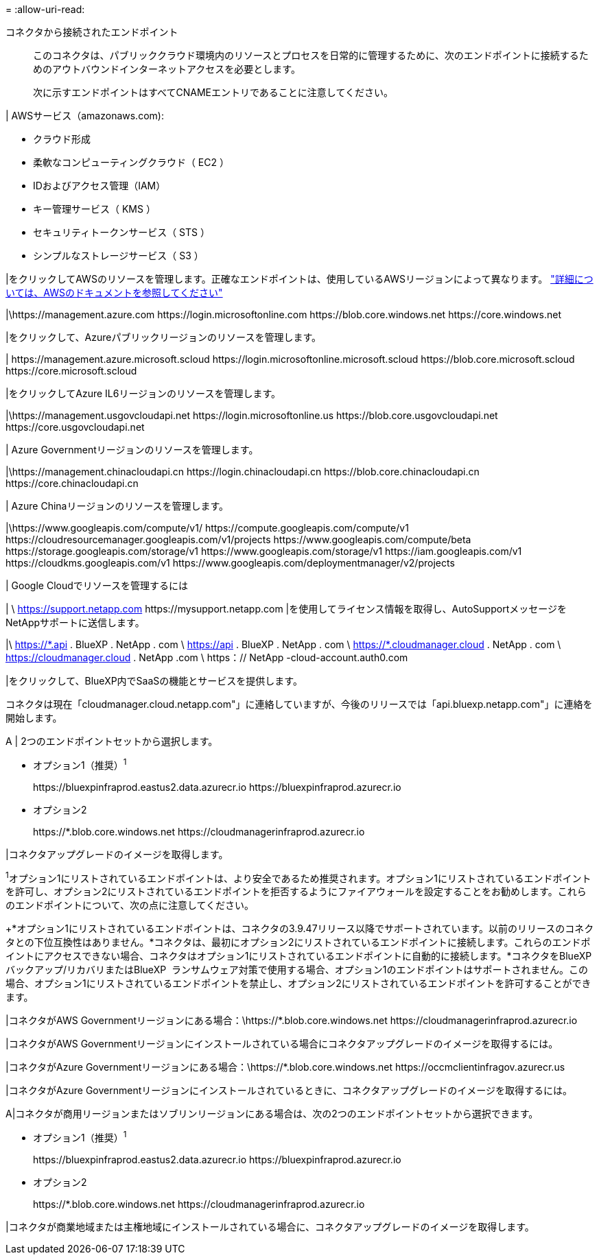 = 
:allow-uri-read: 


コネクタから接続されたエンドポイント:: このコネクタは、パブリッククラウド環境内のリソースとプロセスを日常的に管理するために、次のエンドポイントに接続するためのアウトバウンドインターネットアクセスを必要とします。
+
--
次に示すエンドポイントはすべてCNAMEエントリであることに注意してください。

--


| AWSサービス（amazonaws.com):

* クラウド形成
* 柔軟なコンピューティングクラウド（ EC2 ）
* IDおよびアクセス管理（IAM）
* キー管理サービス（ KMS ）
* セキュリティトークンサービス（ STS ）
* シンプルなストレージサービス（ S3 ）


|をクリックしてAWSのリソースを管理します。正確なエンドポイントは、使用しているAWSリージョンによって異なります。 https://docs.aws.amazon.com/general/latest/gr/rande.html["詳細については、AWSのドキュメントを参照してください"^]

|\https://management.azure.com
\https://login.microsoftonline.com
\https://blob.core.windows.net
\https://core.windows.net

|をクリックして、Azureパブリックリージョンのリソースを管理します。

|
\https://management.azure.microsoft.scloud
\https://login.microsoftonline.microsoft.scloud
\https://blob.core.microsoft.scloud
\https://core.microsoft.scloud

|をクリックしてAzure IL6リージョンのリソースを管理します。

|\https://management.usgovcloudapi.net
\https://login.microsoftonline.us
\https://blob.core.usgovcloudapi.net
\https://core.usgovcloudapi.net

| Azure Governmentリージョンのリソースを管理します。

|\https://management.chinacloudapi.cn
\https://login.chinacloudapi.cn
\https://blob.core.chinacloudapi.cn
\https://core.chinacloudapi.cn

| Azure Chinaリージョンのリソースを管理します。

|\https://www.googleapis.com/compute/v1/
\https://compute.googleapis.com/compute/v1
\https://cloudresourcemanager.googleapis.com/v1/projects
\https://www.googleapis.com/compute/beta
\https://storage.googleapis.com/storage/v1
\https://www.googleapis.com/storage/v1
\https://iam.googleapis.com/v1
\https://cloudkms.googleapis.com/v1
\https://www.googleapis.com/deploymentmanager/v2/projects

| Google Cloudでリソースを管理するには

|
\ https://support.netapp.com
\https://mysupport.netapp.com |を使用してライセンス情報を取得し、AutoSupportメッセージをNetAppサポートに送信します。

|\ https://\*.api . BlueXP . NetApp . com \ https://api . BlueXP . NetApp . com \ https://*.cloudmanager.cloud . NetApp . com \ https://cloudmanager.cloud . NetApp .com \ https：// NetApp -cloud-account.auth0.com

|をクリックして、BlueXP内でSaaSの機能とサービスを提供します。

コネクタは現在「cloudmanager.cloud.netapp.com"」に連絡していますが、今後のリリースでは「api.bluexp.netapp.com"」に連絡を開始します。

A | 2つのエンドポイントセットから選択します。

* オプション1（推奨）^1^
+
\https://bluexpinfraprod.eastus2.data.azurecr.io \https://bluexpinfraprod.azurecr.io

* オプション2
+
\https://*.blob.core.windows.net \https://cloudmanagerinfraprod.azurecr.io



|コネクタアップグレードのイメージを取得します。

^1^オプション1にリストされているエンドポイントは、より安全であるため推奨されます。オプション1にリストされているエンドポイントを許可し、オプション2にリストされているエンドポイントを拒否するようにファイアウォールを設定することをお勧めします。これらのエンドポイントについて、次の点に注意してください。

+*オプション1にリストされているエンドポイントは、コネクタの3.9.47リリース以降でサポートされています。以前のリリースのコネクタとの下位互換性はありません。*コネクタは、最初にオプション2にリストされているエンドポイントに接続します。これらのエンドポイントにアクセスできない場合、コネクタはオプション1にリストされているエンドポイントに自動的に接続します。*コネクタをBlueXP  バックアップ/リカバリまたはBlueXP  ランサムウェア対策で使用する場合、オプション1のエンドポイントはサポートされません。この場合、オプション1にリストされているエンドポイントを禁止し、オプション2にリストされているエンドポイントを許可することができます。

|コネクタがAWS Governmentリージョンにある場合：\https://*.blob.core.windows.net \https://cloudmanagerinfraprod.azurecr.io

|コネクタがAWS Governmentリージョンにインストールされている場合にコネクタアップグレードのイメージを取得するには。

|コネクタがAzure Governmentリージョンにある場合：\https://*.blob.core.windows.net \https://occmclientinfragov.azurecr.us

|コネクタがAzure Governmentリージョンにインストールされているときに、コネクタアップグレードのイメージを取得するには。

A|コネクタが商用リージョンまたはソブリンリージョンにある場合は、次の2つのエンドポイントセットから選択できます。

* オプション1（推奨）^1^
+
\https://bluexpinfraprod.eastus2.data.azurecr.io \https://bluexpinfraprod.azurecr.io

* オプション2
+
\https://*.blob.core.windows.net \https://cloudmanagerinfraprod.azurecr.io



|コネクタが商業地域または主権地域にインストールされている場合に、コネクタアップグレードのイメージを取得します。
